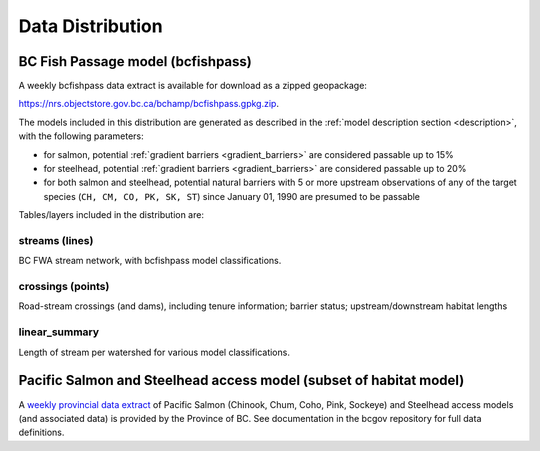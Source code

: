 ============================
Data Distribution
============================

--------------------------------------------------------------------------
BC Fish Passage model (bcfishpass)
--------------------------------------------------------------------------

A weekly bcfishpass data extract is available for download as a zipped geopackage:

`https://nrs.objectstore.gov.bc.ca/bchamp/bcfishpass.gpkg.zip <https://nrs.objectstore.gov.bc.ca/bchamp/bcfishpass.gpkg.zip>`_.

The models included in this distribution are generated as described in the :ref:`model description section <description>`, with the following parameters:

- for salmon, potential :ref:`gradient barriers <gradient_barriers>` are considered passable up to 15%
- for steelhead, potential :ref:`gradient barriers <gradient_barriers>` are considered passable up to 20%
- for both salmon and steelhead, potential natural barriers with 5 or more upstream observations of any of the target species (``CH, CM, CO, PK, SK, ST``) since January 01, 1990 are presumed to be passable

Tables/layers included in the distribution are:


streams (lines)
============================
BC FWA stream network, with bcfishpass model classifications.

.. csv-table::
   :file: tables/streams.csv
   :header-rows: 1


crossings (points)
============================
Road-stream crossings (and dams), including tenure information; barrier status; upstream/downstream habitat lengths


.. csv-table::
   :file: tables/crossings.csv
   :header-rows: 1


linear_summary
============================
Length of stream per watershed for various model classifications.

.. csv-table::
   :file: tables/linear_summary.csv
   :header-rows: 1


------------------
Pacific Salmon and Steelhead access model (subset of habitat model)
------------------

A `weekly provincial data extract <https://bcgov.github.io/bc_freshwater_fish_habitat_accessibility_model/04_data_distribution.html>`_ of Pacific Salmon (Chinook, Chum, Coho, Pink, Sockeye) and Steelhead access models (and associated data) is provided by the Province of BC. See documentation in the bcgov repository for full data definitions.

